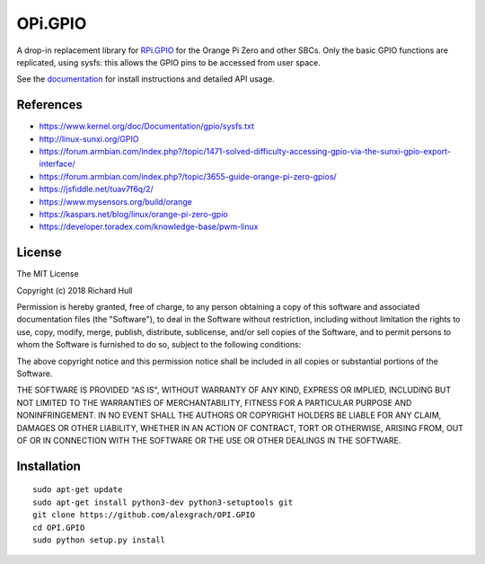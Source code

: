 OPi.GPIO
========

.. image:: https://travis-ci.org/rm-hull/OPi.GPIO.svg?branch=master
   :target: https://travis-ci.org/rm-hull/OPi.GPIO

.. image:: https://coveralls.io/repos/github/rm-hull/OPi.GPIO/badge.svg?branch=master
   :target: https://coveralls.io/github/rm-hull/OPi.GPIO?branch=master

.. image:: https://readthedocs.org/projects/opi-gpio/badge/?version=latest
   :target: http://opi-gpio.readthedocs.io/en/latest/?badge=latest

.. image:: https://img.shields.io/pypi/pyversions/OPi.GPIO.svg
   :target: https://pypi.python.org/pypi/OPi.GPIO

.. image:: https://img.shields.io/pypi/v/OPi.GPIO.svg
   :target: https://pypi.python.org/pypi/OPi.GPIO
   
.. image:: https://img.shields.io/maintenance/yes/2021.svg?maxAge=2592000

A drop-in replacement library for `RPi.GPIO <https://sourceforge.net/projects/raspberry-gpio-python/>`_
for the Orange Pi Zero and other SBCs. Only the basic GPIO functions are replicated,
using sysfs: this allows the GPIO pins to be accessed from user space.

See the `documentation <https://opi-gpio.readthedocs.io>`_ for install
instructions and detailed API usage.

References
----------
* https://www.kernel.org/doc/Documentation/gpio/sysfs.txt
* http://linux-sunxi.org/GPIO
* https://forum.armbian.com/index.php?/topic/1471-solved-difficulty-accessing-gpio-via-the-sunxi-gpio-export-interface/
* https://forum.armbian.com/index.php?/topic/3655-guide-orange-pi-zero-gpios/
* https://jsfiddle.net/tuav7f6q/2/
* https://www.mysensors.org/build/orange
* https://kaspars.net/blog/linux/orange-pi-zero-gpio
* https://developer.toradex.com/knowledge-base/pwm-linux

License
-------
The MIT License

Copyright (c) 2018 Richard Hull

Permission is hereby granted, free of charge, to any person obtaining a copy
of this software and associated documentation files (the "Software"), to deal
in the Software without restriction, including without limitation the rights
to use, copy, modify, merge, publish, distribute, sublicense, and/or sell
copies of the Software, and to permit persons to whom the Software is
furnished to do so, subject to the following conditions:

The above copyright notice and this permission notice shall be included in all
copies or substantial portions of the Software.

THE SOFTWARE IS PROVIDED "AS IS", WITHOUT WARRANTY OF ANY KIND, EXPRESS OR
IMPLIED, INCLUDING BUT NOT LIMITED TO THE WARRANTIES OF MERCHANTABILITY,
FITNESS FOR A PARTICULAR PURPOSE AND NONINFRINGEMENT. IN NO EVENT SHALL THE
AUTHORS OR COPYRIGHT HOLDERS BE LIABLE FOR ANY CLAIM, DAMAGES OR OTHER
LIABILITY, WHETHER IN AN ACTION OF CONTRACT, TORT OR OTHERWISE, ARISING FROM,
OUT OF OR IN CONNECTION WITH THE SOFTWARE OR THE USE OR OTHER DEALINGS IN THE
SOFTWARE.

Installation 
-------
::

   sudo apt-get update
   sudo apt-get install python3-dev python3-setuptools git
   git clone https://github.com/alexgrach/OPI.GPIO
   cd OPI.GPIO
   sudo python setup.py install
